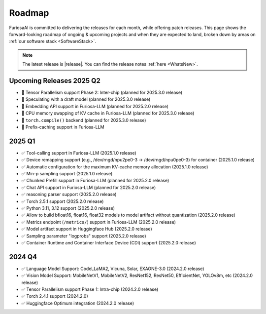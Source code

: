 .. _Roadmap:

==================================================
Roadmap
==================================================

FuriosaAI is committed to delivering the releases for each month, while offering patch releases.
This page shows the forward-looking roadmap of ongoing & upcoming projects and when they are expected to land, broken down by areas on
:ref:`our software stack <SoftwareStack>`.

.. note::
    The latest release is |release|. You can find the release notes :ref:`here <WhatsNew>`.

Upcoming Releases 2025 Q2
==========================================
* 🔨 Tensor Parallelism support Phase 2: Inter-chip (planned for 2025.3.0 release)
* 🔨 Speculating with a draft model (planned for 2025.3.0 release)
* 🔨 Embedding API support in Furiosa-LLM (planned for 2025.2.0 release)
* 🔨 CPU memory swapping of KV cache in Furiosa-LLM (planned for 2025.3.0 release)
* 🔨 ``torch.compile()`` backend (planned for 2025.3.0 release)
* 🔨 Prefix-caching support in Furiosa-LLM

2025 Q1
==========================================
* ✅ Tool-calling support in Furiosa-LLM (2025.1.0 release)
* ✅ Device remapping support (e.g., /dev/rngd/npu2pe0-3 -> /dev/rngd/npu0pe0-3) for container (2025.1.0 release)
* ✅ Automatic configuration for the maximum KV-cache memory allocation (2025.1.0 release)
* ✅ Min-p sampling support (2025.1.0 release)
* ✅ Chunked Prefill support in Furiosa-LLM (planned for 2025.2.0 release)
* ✅ Chat API support in Furiosa-LLM (planned for 2025.2.0 release)
* ✅ reasoning parser support (2025.2.0 release)
* ✅ Torch 2.5.1 support (2025.2.0 release)
* ✅ Python 3.11, 3.12 support (2025.2.0 release)
* ✅ Allow to build bfloat16, float16, float32 models to model artifact without quantization (2025.2.0 release)
* ✅ Metrics endpoint (``/metrics/``) support in Furiosa-LLM (2025.2.0 release)
* ✅ Model artifact support in Huggingface Hub (2025.2.0 release)
* ✅ Sampling parameter "logprobs" support (2025.2.0 release)
* ✅ Container Runtime and Container Interface Device (CDI) support (2025.2.0 release)

2024 Q4
==========================================
* ✅ Language Model Support: CodeLLaMA2, Vicuna, Solar, EXAONE-3.0 (2024.2.0 release)
* ✅ Vision Model Support: MobileNetV1, MobileNetV2, ResNet152, ResNet50, EfficientNet, YOLOv8m, etc (2024.2.0 release)
* ✅ Tensor Parallelism support Phase 1: Intra-chip (2024.2.0 release)
* ✅ Torch 2.4.1 support (2024.2.0)
* ✅ Huggingface Optimum integration (2024.2.0 release)

